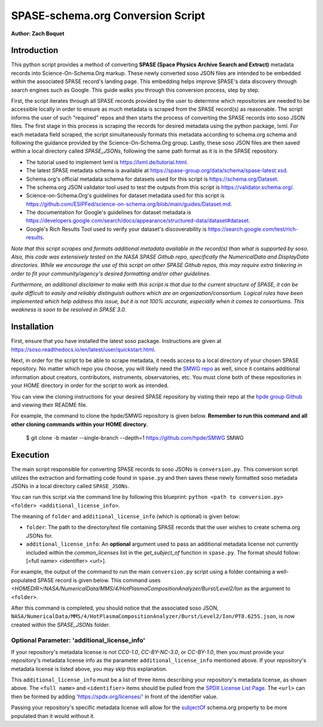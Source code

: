 .. _spase_HowToConvert:

SPASE-schema.org Conversion Script
==================================

**Author: Zach Boquet**

Introduction
------------

This python script provides a method of converting **SPASE (Space Physics Archive Search and Extract)** metadata records into Science-On-Schema.Org markup. These newly converted soso JSON files are intended to be embedded within the associated SPASE record's landing page. This embedding helps improve SPASE's data discovery through search engines such as Google. This guide walks you through this conversion process, step by step.

First, the script iterates through all SPASE records provided by the user to determine which repositories are needed to be accessible locally in order to ensure as much metadata is scraped from the SPASE record(s) as reasonable. The script informs the user of such "required" repos and then starts the process of converting the SPASE records into soso JSON files. The first stage in this process is scraping the records for desired metadata using the python package, lxml. For each metadata field scraped, the script simultaneously formats this metadata according to schema.org schema and following the guidance provided by the Science-On-Schema.Org group. Lastly, these soso JSON files are then saved within a local directory called *SPASE_JSONs*, following the same path format as it is in the SPASE repository.

- The tutorial used to implement lxml is `https://lxml.de/tutorial.html <https://lxml.de/tutorial.html>`_.
- The latest SPASE metadata schema is available at `https://spase-group.org/data/schema/spase-latest.xsd <https://spase-group.org/data/schema/spase-latest.xsd>`_.
- Schema.org's official metadata schema for datasets used for this script is `https://schema.org/Dataset <https://schema.org/Dataset>`_.
- The schema.org JSON validator tool used to test the outputs from this script is `https://validator.schema.org/ <https://validator.schema.org/>`_.
- Science-on-Schema.Org's guidelines for dataset metadata used for this script is `https://github.com/ESIPFed/science-on-schema.org/blob/main/guides/Dataset.md <https://github.com/ESIPFed/science-on-schema.org/blob/main/guides/Dataset.md>`_.
- The documentation for Google's guidelines for dataset metadata is `https://developers.google.com/search/docs/appearance/structured-data/dataset#dataset <https://developers.google.com/search/docs/appearance/structured-data/dataset#dataset>`_.
- Google's Rich Results Tool used to verify your dataset's discoverability is `https://search.google.com/test/rich-results <https://search.google.com/test/rich-results>`_.

*Note that this script scrapes and formats additional metadata available in the record(s) than what is supported by soso. Also, this code was extensively tested on the NASA SPASE Github repo, specifically the NumericalData and DisplayData directories. While we encourage the use of this script on other SPASE Github repos, this may require extra tinkering in order to fit your community/agency's desired formatting and/or other guidelines.*

*Furthermore, an additional disclaimer to make with this script is that due to the current structure of SPASE, it can be quite difficult to easily and reliably distinguish authors which are an organization/consortium. Logical rules have been implemented which help address this issue, but it is not 100% accurate, especially when it comes to consortiums. This weakness is soon to be resolved in SPASE 3.0.*

Installation
------------

First, ensure that you have installed the latest soso package. Instructions are given at `https://soso.readthedocs.io/en/latest/user/quickstart.html <https://soso.readthedocs.io/en/latest/user/quickstart.html>`_.

Next, in order for the script to be able to scrape metadata, it needs access to a local directory of your chosen SPASE repository. No matter which repo you choose, you will likely need the `SMWG repo <https://github.com/hpde>`_ as well, since it contains additional information about creators, contributors, instruments, observatories, etc. You must clone both of these repositories in your HOME directory in order for the script to work as intended.

You can view the cloning instructions for your desired SPASE repository by visting their repo at the `hpde group Github <https://github.com/hpde>`_ and viewing their README file.

For example, the command to clone the hpde/SMWG repository is given below. **Remember to run this command and all other cloning commands within your HOME directory.**

    $ git clone -b master --single-branch --depth=1 https://github.com/hpde/SMWG SMWG

Execution
---------

The main script responsible for converting SPASE records to soso JSONs is ``conversion.py``. This conversion script utilizes the extraction and formatting code found in ``spase.py`` and then saves these newly formatted soso metadata JSONs in a local directory called ``SPASE_JSONs``.

You can run this script via the command line by following this blueprint: ``python <path to conversion.py> <folder> <additional_license_info>``.

The meaning of ``folder`` and ``additional_license_info`` (which is optional) is given below:

- ``folder``: The path to the directory/text file containing SPASE records that the user wishes to create schema.org JSONs for.
- ``additional_license_info``: An **optional** argument used to pass an additional metadata license not currently included within the *common_licenses* list in the *get_subject_of* function in ``spase.py``. The format should follow: [<full name> <identifier> <url>].

For example, the output of the command to run the main ``conversion.py`` script using a folder containing a well-populated SPASE record is given below. This command uses *\<HOMEDIR\>/NASA/NumericalData/MMS/4/HotPlasmaCompositionAnalyzer/Burst/Level2/Ion* as the argument to ``<folder>``.

.. image:: ..images/conversionOutput.png
    :width: 400
    :alt: Screenshot of running the conversion.py script in the terminal.

After this command is completed, you should notice that the associated soso JSON, ``NASA/NumericalData/MMS/4/HotPlasmaCompositionAnalyzer/Burst/Level2/Ion/PT0.625S.json``, is now created within the *SPASE_JSONs* folder.

Optional Parameter: 'additional_license_info'
^^^^^^^^^^^^^^^^^^^^^^^^^^^^^^^^^^^^^^^^^^^^^

If your repository's metadata license is not *CC0-1.0*, *CC-BY-NC-3.0*, or *CC-BY-1.0*, then you must provide your repository's metadata license info as the parameter ``additional_license_info`` mentioned above. If your repository's metadata license is listed above, you may skip this explanation.

This ``additional_license_info`` must be a list of three items describing your repository's metadata license, as shown above. The ``<full name>`` and ``<identifier>`` items should be pulled from the `SPDX License List Page <https://spdx.org/licenses/>`_. The ``<url>`` can then be formed by adding 'https://spdx.org/licenses/' in front of the identifier value.

Passing your repository's specific metadata license will allow for the `subjectOf <https://schema.org/subjectOf>`_ schema.org property to be more populated than it would without it.